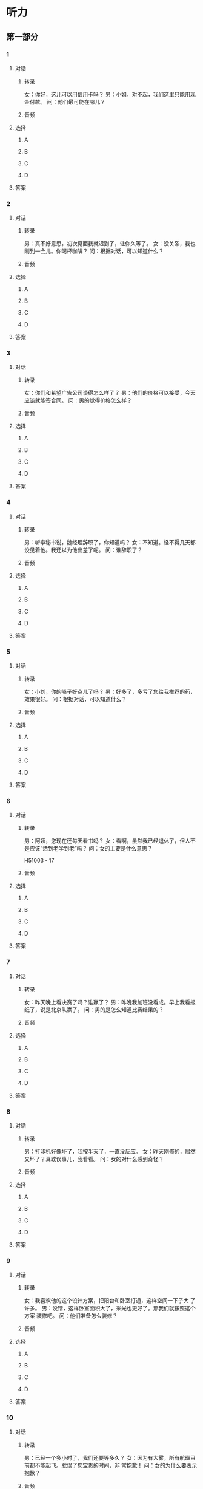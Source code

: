 * 听力

** 第一部分

*** 1

**** 对话

***** 转录

女：你好，这儿可以用信用卡吗？
男：小姐，对不起，我们这里只能用现金付款。
问：他们最可能在哪儿？


***** 音频

**** 选择

***** A

***** B

***** C

***** D

**** 答案

*** 2

**** 对话

***** 转录

男：真不好意思，初次见面我就迟到了，让你久等了。
女：没关系，我也刚到一会儿。你喝杯咖啡？
问：根据对话，可以知道什么？


***** 音频

**** 选择

***** A

***** B

***** C

***** D

**** 答案

*** 3

**** 对话

***** 转录

女：你们和希望广告公司谈得怎么样了？
男：他们的价格可以接受，今天应该就能签合同。
问：男的觉得价格怎么样？


***** 音频

**** 选择

***** A

***** B

***** C

***** D

**** 答案

*** 4

**** 对话

***** 转录

男：听李秘书说，魏经理辞职了，你知道吗？
女：不知道。怪不得几天都没见着他。我还以为他出差了呢。
问：谁辞职了？


***** 音频

**** 选择

***** A

***** B

***** C

***** D

**** 答案

*** 5

**** 对话

***** 转录

女：小刘，你的嗓子好点儿了吗？
男：好多了，多亏了您给我推荐的药，效果很好。
问：根据对话，可以知道什么？


***** 音频

**** 选择

***** A

***** B

***** C

***** D

**** 答案

*** 6

**** 对话

***** 转录

男：阿姨，您现在还每天看书吗？
女：看啊，虽然我已经退休了，但人不是应该“活到老学到老”吗？
问：女的主要是什么意思？

H51003 - 17



***** 音频

**** 选择

***** A

***** B

***** C

***** D

**** 答案

*** 7

**** 对话

***** 转录

女：昨天晚上看决赛了吗？谁赢了？
男：昨晚我加班没看成。早上我看报纸了，说是北京队赢了。
问：男的是怎么知道比赛结果的？


***** 音频

**** 选择

***** A

***** B

***** C

***** D

**** 答案

*** 8

**** 对话

***** 转录

男：打印机好像坏了，我按半天了，一直没反应。
女：昨天刚修的，居然又坏了？真耽误事儿，我看看。
问：女的对什么感到奇怪？


***** 音频

**** 选择

***** A

***** B

***** C

***** D

**** 答案

*** 9

**** 对话

***** 转录

女：我喜欢他的这个设计方案，把阳台和卧室打通，这样空间一下子大
了许多。
男：没错，这样卧室面积大了，采光也更好了。那我们就按照这个方案
装修吧。
问：他们准备怎么装修？


***** 音频

**** 选择

***** A

***** B

***** C

***** D

**** 答案

*** 10

**** 对话

***** 转录

男：已经一个多小时了，我们还要等多久？
女：因为有大雾，所有航班目前都不能起飞。耽误了您宝贵的时间，非
常抱歉！
问：女的为什么要表示抱歉？


***** 音频

**** 选择

***** A

***** B

***** C

***** D

**** 答案

*** 11

**** 对话

***** 转录

女：这两天看北京一台的那个连续剧了吗？挺好看的。
男：看了，我还专门看了那本小说，我觉得小说比电视剧好。
问：男的觉得那个电视剧怎么样？


***** 音频

**** 选择

***** A

***** B

***** C

***** D

**** 答案

*** 12

**** 对话

***** 转录

男：我觉得今天看的那个房子条件还可以，你说呢？
女：还行吧。那明天你再联系一下他，咱们租下来吧。
问：他们打算联系谁？


***** 音频

**** 选择

***** A

***** B

***** C

***** D

**** 答案

*** 13

**** 对话

***** 转录

女：你对北京印象最深的是什么？
男：是美食，各种各样的小吃，还有最有名的烤鸭，味道都特别棒。
问：男的对北京的什么印象深刻？


***** 音频

**** 选择

***** A

***** B

***** C

***** D

**** 答案

*** 14

**** 对话

***** 转录

男：总裁，这个项目对我而言挑战性太大，我有点儿想放弃了。
女：遇到困难不应该逃避，应该积极地面对。你先尽力去做吧。
问：女的是什么态度？


***** 音频

**** 选择

***** A

***** B

***** C

***** D

**** 答案

*** 15

**** 对话

***** 转录

女：明天是咱俩的结婚纪念日，你有什么打算？
男：这么特殊的日子，我听你的安排好了。
问：明天是什么日子？


***** 音频

**** 选择

***** A

***** B

***** C

***** D

**** 答案

*** 16

**** 对话

***** 转录

男：您好，我吃海鲜有些过敏，请问应该看哪个科？
女：去皮肤科看看吧，您去那边挂号。
问：男的怎么了？

H51003 - 18



***** 音频

**** 选择

***** A

***** B

***** C

***** D

**** 答案

*** 17

**** 对话

***** 转录

女：你把资料都复制到光盘上了吗？
男：正在复制呢，文件太大了，可能还得再等几分钟。
问：为什么还要再等几分钟？


***** 音频

**** 选择

***** A

***** B

***** C

***** D

**** 答案

*** 18

**** 对话

***** 转录

男：看把你乐的，中大奖了吗？
女：哈，我的驾照拿到了，以后就不用挤公交了。这个周末就去郊区转
转。
问：女的为什么高兴？


***** 音频

**** 选择

***** A

***** B

***** C

***** D

**** 答案

*** 19

**** 对话

***** 转录

女：您好，这里是彩虹票务中心。
男：你好，我要订一张二十五号去香港的机票。
问：男的在做什么？


***** 音频

**** 选择

***** A

***** B

***** C

***** D

**** 答案

*** 20

**** 对话

***** 转录

男：公司的年会要在长城饭店开，你下午和饭店联系一下。
女：昨天已经打电话问过了，他们的大宴会厅已经被别人预订了，现在
还有两个小厅，您看可以吗？
问：电话了解到的情况怎么样？


***** 音频

**** 选择

***** A

***** B

***** C

***** D

**** 答案

** 第二部分

*** 21

**** 对话

***** 转录

女：天气预报说，明天早上有雪。
男：那交通肯定要受影响了。糟糕，我明天还得去工厂。
女：没事，主要是高速公路受影响，你去工厂，又不用走高速。
男：那我也得早点儿出门，肯定堵车。
问：他们在谈论什么？


***** 音频

**** 选择

***** A

***** B

***** C

***** D

**** 答案

*** 22

**** 对话

***** 转录

男：这是我从海南带回来的特产，你尝尝吧。
女：谢谢你，你什么时候去海南了？
男：上周三去的，昨天刚回来。
女：我想起来了，你们部门在那儿有个展览会，是吧？
男：是，给公司新产品做推广宣传。
问：关于男的，可以知道什么？


***** 音频

**** 选择

***** A

***** B

***** C

***** D

**** 答案

*** 23

**** 对话

***** 转录

女：你的那篇论文怎么样了？编辑怎么说的？
男：他建议我把文章缩短到四千字，题目也要换一个。
女：看来问题不是很大，大概什么时候发表？定下来了吗？
男：可能下个月，在第五期上。
问：编辑建议将论文改为多少字？

H51003 - 19



***** 音频

**** 选择

***** A

***** B

***** C

***** D

**** 答案

*** 24

**** 对话

***** 转录

男：小姐，你好，我是来应聘的。
女：请问你叫什么名字，应聘哪个部门？
男：我叫李明，应聘销售经理。是王小姐让我下午两点半来面试的。
女：好，我带你过去。请这边走。
问：男的要应聘哪个部门？


***** 音频

**** 选择

***** A

***** B

***** C

***** D

**** 答案

*** 25

**** 对话

***** 转录

女：快把那瓶矿泉水给我。
男：给你，你吃不了辣吗？眼泪都出来了。
女：我没想到这么辣，这个菜太辣了。
男：的确有些辣，你吃这个菜，这个清淡一些。
问：男的建议女的做什么？


***** 音频

**** 选择

***** A

***** B

***** C

***** D

**** 答案

*** 26

**** 对话

***** 转录

男：王教授您好，路上辛苦了。
女：还好还好，谢谢你来机场接我，等了很长时间吧？
男：没有，您的航班很准时。车在外面，我来帮您拿行李。
女：不用，别客气，我的包不重，我自己来。
问：关于女的，下列哪项正确？


***** 音频

**** 选择

***** A

***** B

***** C

***** D

**** 答案

*** 27

**** 对话

***** 转录

女：这款银色的冰箱是我们今年卖得最好的，您看看。
男：你们现在有什么优惠活动吗？
女：现在买我们送您一个电饭锅。
男：那冰箱的保修期是多长时间？
女：保修期一年，厂家免费上门修理。
问：关于这款冰箱，下列哪项正确？


***** 音频

**** 选择

***** A

***** B

***** C

***** D

**** 答案

*** 28

**** 对话

***** 转录

男：您好，我们可以换一下座位吗？我想和我朋友坐一起。
女：没问题，你坐哪儿？
男：我是前面那个车厢的十七号，是靠窗的座位。谢谢您。
女：不客气，我喜欢靠窗的座位。
问：他们最可能在哪儿？


***** 音频

**** 选择

***** A

***** B

***** C

***** D

**** 答案

*** 29

**** 对话

***** 转录

女：您好，请问您要办理什么业务？
男：我有一张金卡，我想开通网上银行，手续复杂吗？
女：不复杂，大概十几分钟就能办完。请您先填一下这张表格。
男：谢谢，开通网上银行需要另付费用吗？
女：不用，是免费的。
问：男的要办理什么业务？


***** 音频

**** 选择

***** A

***** B

***** C

***** D

**** 答案

*** 30

**** 对话

***** 转录

男：外面雨下得真大，我全身都湿透了。
女：带着伞怎么还湿成这样？赶紧把衣服换了。
男：好。今天的风太大了。我干脆先洗个澡吧。
女：也行，别再着凉了。我本来想让你吃了饭再洗。
问：男的怎么了？

***** 音频

**** 选择

***** A

***** B

***** C

***** D

**** 答案
